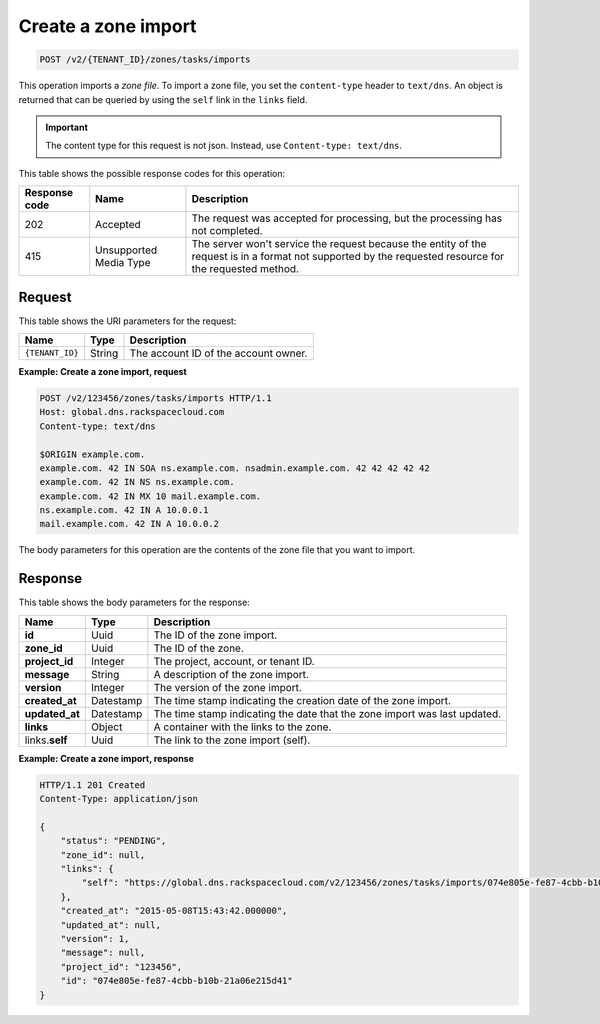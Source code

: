 .. _POST_importZone_v2__account_id__zones_tasks_imports_zones:

Create a zone import
--------------------

.. code::

    POST /v2/{TENANT_ID}/zones/tasks/imports

This operation imports a *zone file*. To import a zone file, you set the
``content-type`` header to ``text/dns``. An object is returned that can be
queried by using the ``self`` link in the ``links`` field.

.. important::

	The content type for this request is not json.  Instead, use
	``Content-type: text/dns``.

This table shows the possible response codes for this operation:

+---------+-----------------------+-------------------------------------------+
| Response| Name                  | Description                               |
| code    |                       |                                           |
+=========+=======================+===========================================+
| 202     | Accepted              | The request was accepted for              |
|         |                       | processing, but the processing has not    |
|         |                       | completed.                                |
+---------+-----------------------+-------------------------------------------+
| 415     | Unsupported Media     | The server won't service the              |
|         | Type                  | request because the entity of the request |
|         |                       | is in a format not supported by the       |
|         |                       | requested resource for the requested      |
|         |                       | method.                                   |
+---------+-----------------------+-------------------------------------------+

Request
^^^^^^^

This table shows the URI parameters for the request:

+-----------------------+---------+-------------------------------------------+
| Name                  | Type    | Description                               |
+=======================+=========+===========================================+
| ``{TENANT_ID}``       | ​String | The account ID of the account owner.      |
+-----------------------+---------+-------------------------------------------+


**Example: Create a zone import, request**

.. code::

    POST /v2/123456/zones/tasks/imports HTTP/1.1
    Host: global.dns.rackspacecloud.com
    Content-type: text/dns

    $ORIGIN example.com.
    example.com. 42 IN SOA ns.example.com. nsadmin.example.com. 42 42 42 42 42
    example.com. 42 IN NS ns.example.com.
    example.com. 42 IN MX 10 mail.example.com.
    ns.example.com. 42 IN A 10.0.0.1
    mail.example.com. 42 IN A 10.0.0.2

The body parameters for this operation are the contents of the zone file that you want to
import.

Response
^^^^^^^^

This table shows the body parameters for the response:

+--------------------------------+---------------------+----------------------+
|Name                            |Type                 |Description           |
+================================+=====================+======================+
|**id**                          |Uuid                 |The ID of the zone    |
|                                |                     |import.               |
+--------------------------------+---------------------+----------------------+
|**zone_id**                     |Uuid                 |The ID of the zone.   |
+--------------------------------+---------------------+----------------------+
|**project_id**                  |Integer              |The project, account, |
|                                |                     |or tenant ID.         |
+--------------------------------+---------------------+----------------------+
|**message**                     |String               |A description of the  |
|                                |                     |zone import.          |
+--------------------------------+---------------------+----------------------+
|**version**                     |Integer              |The version of the    |
|                                |                     |zone import.          |
+--------------------------------+---------------------+----------------------+
|**created_at**                  |Datestamp            |The time stamp        |
|                                |                     |indicating the        |
|                                |                     |creation date of the  |
|                                |                     |zone import.          |
+--------------------------------+---------------------+----------------------+
|**updated_at**                  |Datestamp            |The time stamp        |
|                                |                     |indicating the date   |
|                                |                     |that the zone import  |
|                                |                     |was last updated.     |
+--------------------------------+---------------------+----------------------+
|**links**                       |Object               |A container with the  |
|                                |                     |links to the zone.    |
+--------------------------------+---------------------+----------------------+
|links.\ **self**                |Uuid                 |The link to the zone  |
|                                |                     |import (self).        |
+--------------------------------+---------------------+----------------------+

**Example: Create a zone import, response**

.. code::

    HTTP/1.1 201 Created
    Content-Type: application/json

    {
        "status": "PENDING",
        "zone_id": null,
        "links": {
            "self": "https://global.dns.rackspacecloud.com/v2/123456/zones/tasks/imports/074e805e-fe87-4cbb-b10b-21a06e215d41"
        },
        "created_at": "2015-05-08T15:43:42.000000",
        "updated_at": null,
        "version": 1,
        "message": null,
        "project_id": "123456",
        "id": "074e805e-fe87-4cbb-b10b-21a06e215d41"
    }
